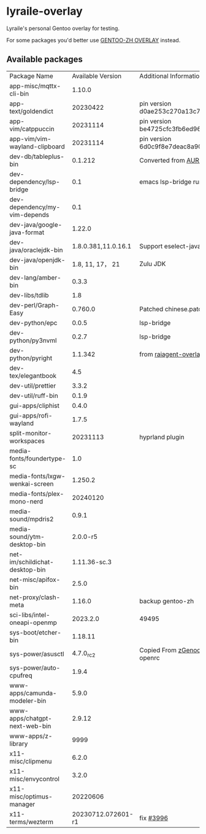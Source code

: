 * lyraile-overlay
Lyraile's personal Gentoo overlay for testing.

For some packages you'd better use [[https://github.com/microcai/gentoo-zh][GENTOO-ZH OVERLAY]] instead.
** Available packages
| Package Name                   |   Available Version | Additional Information                               |
| app-misc/mqttx-cli-bin         |              1.10.0 |                                                      |
| app-text/goldendict            |            20230422 | pin version d0ae253c270a13c77a02199eff059e063e837ab6 |
| app-vim/catppuccin             |            20231114 | pin version be4725cfc3fb6ed96f706d9d1bd5baa24d2b048c |
| app-vim/vim-wayland-clipboard  |            20231114 | pin version 6d0c9f8e7deac8a90c51d4c1e69068cb86361933 |
| dev-db/tableplus-bin           |             0.1.212 | Converted from [[https://aur.archlinux.org/packages/tableplus][AUR(tableplus)]]                        |
| dev-dependency/lsp-bridge      |                 0.1 | emacs lsp-bridge runtime requirements                |
| dev-dependency/my-vim-depends  |                 0.1 |                                                      |
| dev-java/google-java-format    |              1.22.0 |                                                      |
| dev-java/oraclejdk-bin         | 1.8.0.381,11.0.16.1 | Support eselect-java                                 |
| dev-java/openjdk-bin           |    1.8, 11, 17， 21 | Zulu JDK                                             |
| dev-lang/amber-bin             |               0.3.3 |                                                      |
| dev-libs/tdlib                 |                 1.8 |                                                      |
| dev-perl/Graph-Easy            |             0.760.0 | Patched chinese.patch                                |
| dev-python/epc                 |               0.0.5 | lsp-bridge                                           |
| dev-python/py3nvml             |               0.2.7 | lsp-bridge                                           |
| dev-python/pyright             |             1.1.342 | from [[https://github.com/leycec/raiagent][raiagent-overlay]]                                |
| dev-tex/elegantbook            |                 4.5 |                                                      |
| dev-util/prettier              |               3.3.2 |                                                      |
| dev-util/ruff-bin              |               0.1.9 |                                                      |
| gui-apps/cliphist              |               0.4.0 |                                                      |
| gui-apps/rofi-wayland          |               1.7.5 |                                                      |
| split-monitor-workspaces       |            20231113 | hyprland plugin                                      |
| media-fonts/foundertype-sc     |                 1.0 |                                                      |
| media-fonts/lxgw-wenkai-screen |             1.250.2 |                                                      |
| media-fonts/plex-mono-nerd     |            20240120 |                                                      |
| media-sound/mpdris2            |               0.9.1 |                                                      |
| media-sound/ytm-desktop-bin    |            2.0.0-r5 |                                                      |
| net-im/schildichat-desktop-bin |        1.11.36-sc.3 |                                                      |
| net-misc/apifox-bin            |               2.5.0 |                                                      |
| net-proxy/clash-meta           |              1.16.0 | backup gentoo-zh                                     |
| sci-libs/intel-oneapi-openmp   |            2023.2.0 | 49495                                                |
| sys-boot/etcher-bin            |             1.18.11 |                                                      |
| sys-power/asusctl              |           4.7.0_rc2 | Copied From [[https://lab.retarded.farm/zappel/zGentoo][zGenoo-overlay]], add support for openrc   |
| sys-power/auto-cpufreq         |               1.9.4 |                                                      |
| www-apps/camunda-modeler-bin   |               5.9.0 |                                                      |
| www-apps/chatgpt-next-web-bin  |              2.9.12 |                                                      |
| www-apps/z-library             |                9999 |                                                      |
| x11-misc/clipmenu              |               6.2.0 |                                                      |
| x11-misc/envycontrol           |               3.2.0 |                                                      |
| x11-misc/optimus-manager       |            20220606 |                                                      |
| x11-terms/wezterm              |  20230712.072601-r1 | fix [[https://github.com/wez/wezterm/issues/3996][#3996]]                                            |
